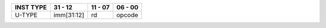 .. rst-class:: center-align-table-cell
+-----------+-------------------------------------------------------------+---------------------+---------+
| INST TYPE | 31 - 12                                                     | 11 - 07             | 06 - 00 |
+===========+=============================================================+=====================+=========+
| U-TYPE    | imm[31:12]                                                  | rd                  | opcode  |
+-----------+-------------------------------------------------------------+---------------------+---------+